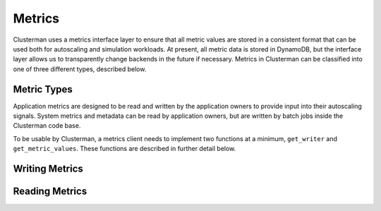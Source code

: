 Metrics
=======

Clusterman uses a metrics interface layer to ensure that all metric values are stored in a consistent format that can be
used both for autoscaling and simulation workloads.  At present, all metric data is stored in DynamoDB, but the
interface layer allows us to transparently change backends in the future if necessary.  Metrics in Clusterman can be
classified into one of three different types, described below.

Metric Types
------------
.. autodata:: clusterman_metrics.util.constants.SYSTEM_METRICS
   :annotation:
.. autodata:: clusterman_metrics.util.constants.APP_METRICS
   :annotation:
.. autodata:: clusterman_metrics.util.constants.METADATA
   :annotation:

Application metrics are designed to be read and written by the application owners to provide input into their
autoscaling signals.  System metrics and metadata can be read by application owners, but are written by batch jobs
inside the Clusterman code base.


To be usable by Clusterman, a metrics client needs to implement two functions at a minimum, ``get_writer`` and
``get_metric_values``.  These functions are described in further detail below.

Writing Metrics
---------------

.. py:class:: clusterman_metrics.ClustermanMetricsBotoClient

   .. automethod:: get_writer

Reading Metrics
---------------

.. py:class:: clusterman_metrics.ClustermanMetricsBotoClient

   .. automethod:: get_metric_values
